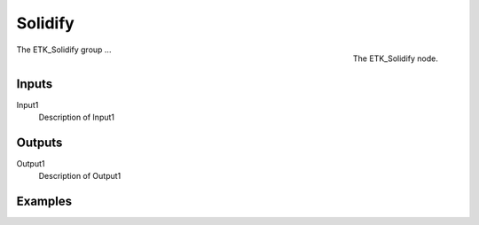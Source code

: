 .. index:: Utilities; Solidify
.. _etk-utilities-solidify:

*********
 Solidify
*********

.. figure:: /images/nodes-solidify.png
   :align: right

   The ETK_Solidify node.

The ETK_Solidify group ...


Inputs
=======

Input1
   Description of Input1

Outputs
========

Output1
   Description of Output1

Examples
=========

.. todo:: Add example for ETK_Solidify
